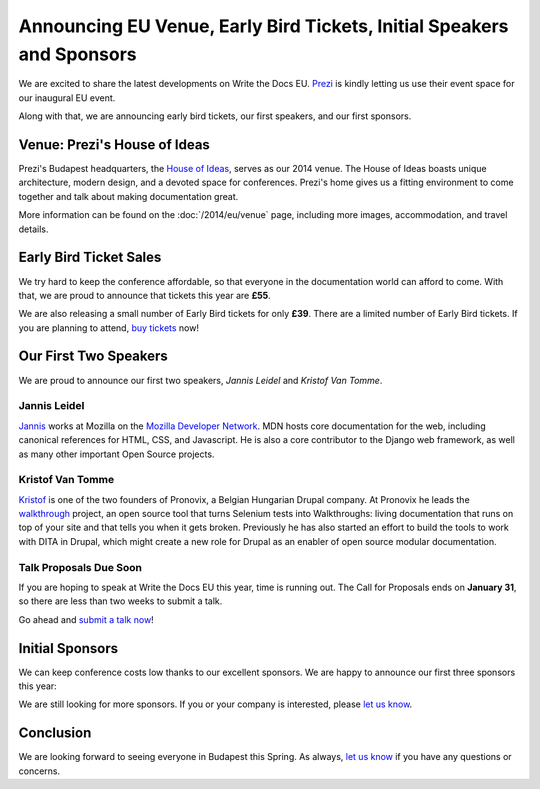 Announcing EU Venue, Early Bird Tickets, Initial Speakers and Sponsors
======================================================================

We are excited to share the latest developments on Write the Docs EU.
Prezi_ is kindly letting us use their event space for our inaugural EU event.

Along with that,
we are announcing early bird tickets,
our first speakers,
and our first sponsors.

Venue: Prezi's House of Ideas
-----------------------------

Prezi's Budapest headquarters, 
the `House of Ideas <http://retaildesignblog.net/2013/05/13/prezi-office-by-minusplus-budapest-hungary/>`_,
serves as our 2014 venue. 
The House of Ideas boasts unique architecture, 
modern design, 
and a devoted space for conferences. 
Prezi's home gives us a fitting environment to come together and talk about making documentation great.

.. image:: /img/venue/PreziVenue.jpg
	:width: 100%

More information can be found on the :doc:`/2014/eu/venue` page,
including more images, accommodation, and travel details.

Early Bird Ticket Sales
-----------------------

We try hard to keep the conference affordable,
so that everyone in the documentation world can afford to come.
With that, we are proud to announce that tickets this year are **£55**.

We are also releasing a small number of Early Bird tickets for only **£39**.
There are a limited number of Early Bird tickets. 
If you are planning to attend, 
`buy tickets`_ now!

Our First Two Speakers
----------------------

We are proud to announce our first two speakers, *Jannis Leidel* and *Kristof Van Tomme*.

Jannis Leidel
~~~~~~~~~~~~~

`Jannis`_ works at Mozilla on the `Mozilla Developer Network`_.
MDN hosts core documentation for the web,
including canonical references for HTML, CSS, and Javascript.
He is also a core contributor to the Django web framework,
as well as many other important Open Source projects.

.. _Mozilla Developer Network: https://developer.mozilla.org/en-US/
.. _Jannis: https://twitter.com/jezdez

Kristof Van Tomme
~~~~~~~~~~~~~~~~~

`Kristof`_ is one of the two founders of Pronovix, a Belgian Hungarian
Drupal company. At Pronovix he leads the `walkthrough`_ project, an open
source tool that turns Selenium tests into Walkthroughs: living
documentation that runs on top of your site and that tells you when it
gets broken. Previously he has also started an effort to build the
tools to work with DITA in Drupal, which might create a new role for
Drupal as an enabler of open source modular documentation.

.. _walkthrough: http://walkthrough.it/
.. _Kristof: https://twitter.com/kvantomme

Talk Proposals Due Soon
~~~~~~~~~~~~~~~~~~~~~~~

If you are hoping to speak at Write the Docs EU this year,
time is running out.
The Call for Proposals ends on **January 31**,
so there are less than two weeks to submit a talk.

Go ahead and `submit a talk now`_!

Initial Sponsors
----------------

We can keep conference costs low thanks to our excellent sponsors.
We are happy to announce our first three sponsors this year:

|Rackspace|_
|GitHub|_
|Mozilla|_

We are still looking for more sponsors.
If you or your company is interested,
please `let us know`_.

Conclusion
----------

We are looking forward to seeing everyone in Budapest this Spring.
As always,
`let us know`_ if you have any questions or concerns.

.. _Prezi: http://www.prezi.com
.. _buy them: http://eutickets.writethedocs.org/
.. _buy tickets: http://eutickets.writethedocs.org/
.. _submit a talk now: http://conf.writethedocs.org/eu/2014/#cfp
.. _let us know: mailto:writethedocs@gmail.com


.. |Rackspace| image:: /img/sponsors/rackspace.png
						:width: 30%
.. _Rackspace: http://www.rackspace.com/
.. |GitHub| image:: /img/sponsors/github_logo.png
						:width: 30%
.. _GitHub: https://github.com/
.. |Mozilla| image:: /img/sponsors/mozilla.png
						:width: 30%
.. _Mozilla: http://www.mozilla.org/en-US/

